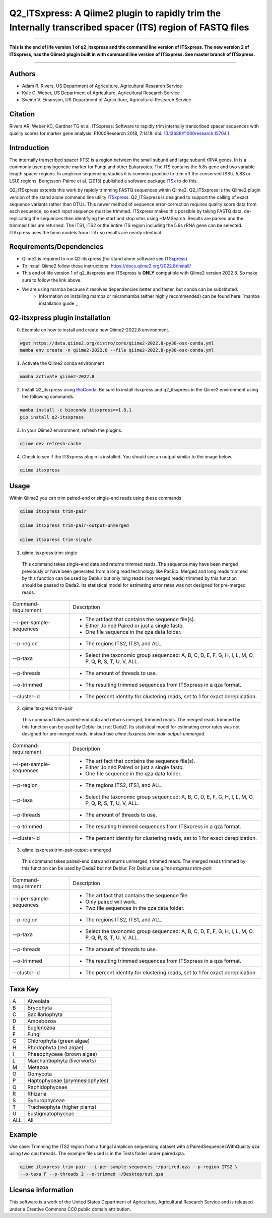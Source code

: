 Q2_ITSxpress: A Qiime2 plugin to rapidly trim the Internally transcribed spacer (ITS) region of FASTQ files
===========================================================================================================
.. image:: https://travis-ci.org/USDA-ARS-GBRU/q2_itsxpress.svg?branch=master
  :target: https://travis-ci.org/USDA-ARS-GBRU/q2_itsxpress

.. image:: https://codecov.io/gh/USDA-ARS-GBRU/q2_itsxpress/branch/master/graph/badge.svg
  :target: https://codecov.io/gh/USDA-ARS-GBRU/q2_itsxpress

.. image:: https://api.codacy.com/project/badge/Grade/4d00341b4abc4e04a77cf5ca6674cd3c
  :target: https://www.codacy.com/app/USDA-ARS-GBRU/q2_itsxpress?utm_source=github.com&amp;utm_medium=referral&amp;utm_content=USDA-ARS-GBRU/q2_itsxpress&amp;utm_campaign=Badge_Grade

.. image:: https://zenodo.org/badge/138209572.svg
   :target: https://zenodo.org/badge/latestdoi/138209572



#####

**This is the end of life version 1 of q2_itsxpress and the command line version of ITSxpress.
The new version 2 of ITSxpress, has the Qiime2 plugin built in with command line version of ITSxpress. See 
master branch of ITSxpress.**

#####

Authors
-------
* Adam R. Rivers, US Department of Agriculture, Agricultural Research Service
* Kyle C. Weber, US Department of Agriculture, Agricultural Research Service
* Sveinn V. Einarsson, US Department of Agriculture, Agricultural Research Service

Citation
--------
Rivers AR, Weber KC, Gardner TG et al. ITSxpress: Software to rapidly trim
internally transcribed spacer sequences with quality scores for marker gene
analysis. F1000Research 2018, 7:1418. doi: `10.12688/f1000research.15704.1`_

.. _`10.12688/f1000research.15704.1`: https://doi.org/10.12688/f1000research.15704.1

Introduction
------------

The internally transcribed spacer (ITS) is a region between the small subunit
and large subunit rRNA genes. In is a commonly used phylogenetic marker for
Fungi and other Eukaryotes. The ITS contains the 5.8s gene and two variable
length spacer regions. In amplicon sequencing studies it is common practice to
trim off the conserved (SSU, 5,8S or LSU) regions. Bengtsson-Palme et al. (2013)
published a software package ITSx_ to do this.

Q2_ITSxpress extends this work by rapidly trimming FASTQ sequences within
Qiime2.  Q2_ITSxpress is the Qiime2 plugin version of the stand alone command
line utility ITSxpress_. Q2_ITSxpress is designed to support the calling of
exact sequence variants rather than OTUs. This newer method of sequence
error-correction requires quality score data from each sequence, so each input
sequence must be trimmed. ITSxpress makes this possible by taking FASTQ data,
de-replicating the sequences then identifying the start and stop sites using
HMMSearch. Results are parsed and the trimmed files are returned. The ITS1,
ITS2 or the entire ITS region including the 5.8s rRNA gene can be selected.
ITSxpress uses the hmm models from ITSx so results are nearly identical.


Requirements/Dependencies
-------------------------

* Qiime2 is required to run Q2-itsxpress (for stand alone software see ITSxpress_)
* To install Qiime2 follow these instructions: https://docs.qiime2.org/2022.8/install/
* This end of life version 1 of q2_itsxpress and ITSxpress is **ONLY** compatible with Qiime2 version 2022.8. So make sure to follow the link above.

* We are using mamba because it resolves dependencies better and faster, but conda can be substituted.
	- Information on installing mamba or micromamba (either highly recommended) can be found here: `mamba installation guide`_

Q2-itsxpress plugin installation
-------------------------
0. Example on how to install and create new Qiime2-2022.8 environment.

.. code-block:: bash

  wget https://data.qiime2.org/distro/core/qiime2-2022.8-py38-osx-conda.yml
  mamba env create -n qiime2-2022.8 --file qiime2-2022.8-py38-osx-conda.yml

1. Activate the Qiime2 conda environment

.. code-block:: bash

  mamba activate qiime2-2022.8

2. Install Q2_itsxpress using BioConda_. Be sure to install itsxpress and q2_itsxpress in the Qiime2 environment using the following commands.

.. code-block:: bash

  mamba install -c bioconda itsxpress==1.8.1
  pip install q2-itsxpress

3. In your Qiime2 environment, refresh the plugins.

.. code-block:: bash

  qiime dev refresh-cache

4. Check to see if the ITSxpress plugin is installed. You should see an output similar to the image below.

.. code-block:: bash

  qiime itsxpress

.. image:: ../../screenshot.png

Usage
-----

Within Qiime2 you can trim paired-end or single-end reads using these commands

.. code-block:: bash

  qiime itsxpress trim-pair

  qiime itsxpress trim-pair-output-unmerged

  qiime itsxpress trim-single

1. qiime itsxpress trim-single

  This command takes single-end data and returns trimmed reads. The sequence may
  have been merged previously or have been generated from a long read technology
  like PacBio. Merged and long reads trimmed by this function can be used by
  Deblur but only long reads (not merged reads) trimmed by this function should
  be passed to Dada2. Its statistical model for estimating error rates was not
  designed for pre-merged reads.

+----------------------------------+---------------------------------------------------------------------------------------+
|    Command-requirement           | Description                                                                           |
+----------------------------------+---------------------------------------------------------------------------------------+
|   --i-per-sample-sequences       | - The artifact that contains the sequence file(s).                                    |
+ 			           + - Either Joined Paired or just a single fastq.                                        +
|                                  | - One file sequence in the qza data folder.                                           |
+----------------------------------+---------------------------------------------------------------------------------------+
|       --p-region                 | - The regions ITS2, ITS1, and ALL.                                                    |
+----------------------------------+---------------------------------------------------------------------------------------+
|				   | -	Select the taxonomic group sequenced: A, B, C, D, E, F, G, H, I, L, M, O, P,	   |
+	--p-taxa		   +	Q, R, S, T, U, V, ALL.								   +
| 				   |											   |
+----------------------------------+---------------------------------------------------------------------------------------+
|       --p-threads 	           | - The amount of threads to use.                                                       |
+----------------------------------+---------------------------------------------------------------------------------------+
|       --o-trimmed                | - The resulting trimmed sequences from ITSxpress in a qza format.                     |
+----------------------------------+---------------------------------------------------------------------------------------+
|      --cluster-id                | - The percent identity for clustering reads, set to 1 for exact dereplication.        |
+----------------------------------+---------------------------------------------------------------------------------------+


2. qiime itsxpress trim-pair

  This command takes paired-end data and returns merged, trimmed reads. The
  merged reads trimmed by this function can be used by Deblur but not
  Dada2. Its statistical model for estimating error rates was not
  designed for pre-merged reads, instead use `qiime itsxpress trim-pair-output-unmerged`.

+----------------------------------+---------------------------------------------------------------------------------------+
|    Command-requirement           | Description                                                                           |
+----------------------------------+---------------------------------------------------------------------------------------+
|   --i-per-sample-sequences       | - The artifact that contains the sequence file(s).                                    |
+ 			           + - Either Joined Paired or just a single fastq.                                        +
|                                  | - One file sequence in the qza data folder.                                           |
+----------------------------------+---------------------------------------------------------------------------------------+
|       --p-region                 | - The regions ITS2, ITS1, and ALL.                                                    |
+----------------------------------+---------------------------------------------------------------------------------------+
|				   | -	Select the taxonomic group sequenced: A, B, C, D, E, F, G, H, I, L, M, O, P,	   |
+	--p-taxa		   +	Q, R, S, T, U, V, ALL.								   +
| 				   |											   |
+----------------------------------+---------------------------------------------------------------------------------------+
|       --p-threads 	           | - The amount of threads to use.                                                       |
+----------------------------------+---------------------------------------------------------------------------------------+
|       --o-trimmed                | - The resulting trimmed sequences from ITSxpress in a qza format.                     |
+----------------------------------+---------------------------------------------------------------------------------------+
|      --cluster-id                | - The percent identity for clustering reads, set to 1 for exact dereplication.        |
+----------------------------------+---------------------------------------------------------------------------------------+

3. qiime itsxpress trim-pair-output-unmerged

  This command takes paired-end data and returns unmerged, trimmed reads. The
  merged reads trimmed by this function can be used by Dada2 but not Deblur.
  For Deblur use `qiime itsxpress trim-pair`.

+----------------------------------+---------------------------------------------------------------------------------------+
|    Command-requirement           | Description                                                                           |
+----------------------------------+---------------------------------------------------------------------------------------+
|   --i-per-sample-sequences       | - The artifact that contains the sequence file.                                       |
+ 			           + - Only paired will work.                                                              +
|                                  | - Two file sequences in the qza data folder.                                          |
+----------------------------------+---------------------------------------------------------------------------------------+
|       --p-region                 | - The regions ITS2, ITS1, and ALL.                                                    |
+----------------------------------+---------------------------------------------------------------------------------------+
|				   | -	Select the taxonomic group sequenced: A, B, C, D, E, F, G, H, I, L, M, O, P,	   |
+	--p-taxa		   +	Q, R, S, T, U, V, ALL.								   +
| 				   |											   |
+----------------------------------+---------------------------------------------------------------------------------------+
|       --p-threads 	           | - The amount of threads to use.                                                       |
+----------------------------------+---------------------------------------------------------------------------------------+
|       --o-trimmed                | - The resulting trimmed sequences from ITSxpress in a qza format.                     |
+----------------------------------+---------------------------------------------------------------------------------------+
|      --cluster-id                | - The percent identity for clustering reads, set to 1 for exact dereplication.        |
+----------------------------------+---------------------------------------------------------------------------------------+

Taxa Key
--------

+-+-------------------------------------+
|A| Alveolata				|
+-+-------------------------------------+
|B| Bryophyta				|
+-+-------------------------------------+
|C| Bacillariophyta			|
+-+-------------------------------------+
|D| Amoebozoa				|
+-+-------------------------------------+
|E| Euglenozoa				|
+-+-------------------------------------+
|F| Fungi				|
+-+-------------------------------------+
|G| Chlorophyta (green algae)		|
+-+-------------------------------------+
|H| Rhodophyta (red algae)		|
+-+-------------------------------------+
|I| Phaeophyceae (brown algae)		|
+-+-------------------------------------+
|L| Marchantiophyta (liverworts)	|
+-+-------------------------------------+
|M| Metazoa				|
+-+-------------------------------------+
|O| Oomycota				|
+-+-------------------------------------+
|P| Haptophyceae (prymnesiophytes)	|
+-+-------------------------------------+
|Q| Raphidophyceae			|
+-+-------------------------------------+
|R| Rhizaria				|
+-+-------------------------------------+
|S| Synurophyceae			|
+-+-------------------------------------+
|T| Tracheophyta (higher plants)	|
+-+-------------------------------------+
|U| Eustigmatophyceae			|
+-+-+-----------------------------------+
|ALL| All				|
+---+-----------------------------------+



Example
-------

Use case: Trimming the ITS2 region from a fungal amplicon
sequencing dataset with a PairedSequencesWithQuailty qza using two cpu threads.
The example file used is in the Tests folder under paired.qza.

.. code:: bash

  qiime itsxpress trim-pair --i-per-sample-sequences ~/parired.qza --p-region ITS2 \
  --p-taxa F --p-threads 2 --o-trimmed ~/Desktop/out.qza

License information
-------------------

This software is a work of the United States Department of Agriculture,
Agricultural Research Service and is released under a Creative Commons CC0
public domain attribution.

.. _ITSxpress: https://github.com/USDA-ARS-GBRU/itsxpress
.. _ITSx: http://microbiology.se/software/itsx/
.. _BioConda: https://bioconda.github.io/
